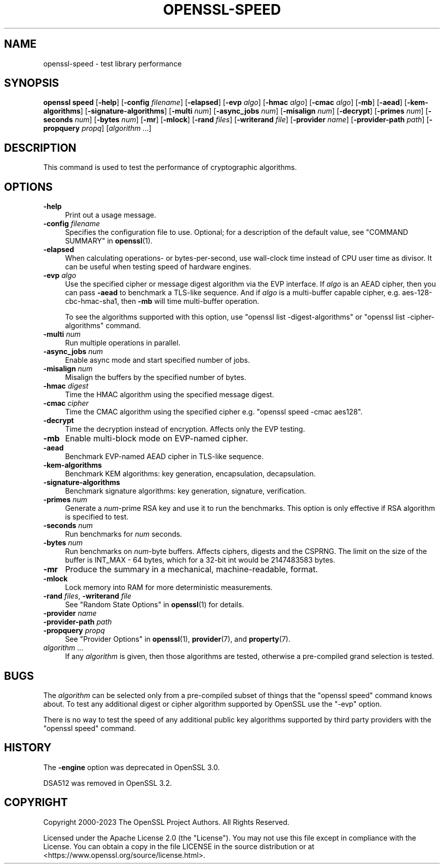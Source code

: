 .\" -*- mode: troff; coding: utf-8 -*-
.\" Automatically generated by Pod::Man v6.0.2 (Pod::Simple 3.45)
.\"
.\" Standard preamble:
.\" ========================================================================
.de Sp \" Vertical space (when we can't use .PP)
.if t .sp .5v
.if n .sp
..
.de Vb \" Begin verbatim text
.ft CW
.nf
.ne \\$1
..
.de Ve \" End verbatim text
.ft R
.fi
..
.\" \*(C` and \*(C' are quotes in nroff, nothing in troff, for use with C<>.
.ie n \{\
.    ds C` ""
.    ds C' ""
'br\}
.el\{\
.    ds C`
.    ds C'
'br\}
.\"
.\" Escape single quotes in literal strings from groff's Unicode transform.
.ie \n(.g .ds Aq \(aq
.el       .ds Aq '
.\"
.\" If the F register is >0, we'll generate index entries on stderr for
.\" titles (.TH), headers (.SH), subsections (.SS), items (.Ip), and index
.\" entries marked with X<> in POD.  Of course, you'll have to process the
.\" output yourself in some meaningful fashion.
.\"
.\" Avoid warning from groff about undefined register 'F'.
.de IX
..
.nr rF 0
.if \n(.g .if rF .nr rF 1
.if (\n(rF:(\n(.g==0)) \{\
.    if \nF \{\
.        de IX
.        tm Index:\\$1\t\\n%\t"\\$2"
..
.        if !\nF==2 \{\
.            nr % 0
.            nr F 2
.        \}
.    \}
.\}
.rr rF
.\"
.\" Required to disable full justification in groff 1.23.0.
.if n .ds AD l
.\" ========================================================================
.\"
.IX Title "OPENSSL-SPEED 1ossl"
.TH OPENSSL-SPEED 1ossl 2024-10-20 3.3.2 OpenSSL
.\" For nroff, turn off justification.  Always turn off hyphenation; it makes
.\" way too many mistakes in technical documents.
.if n .ad l
.nh
.SH NAME
openssl\-speed \- test library performance
.SH SYNOPSIS
.IX Header "SYNOPSIS"
\&\fBopenssl speed\fR
[\fB\-help\fR]
[\fB\-config\fR \fIfilename\fR]
[\fB\-elapsed\fR]
[\fB\-evp\fR \fIalgo\fR]
[\fB\-hmac\fR \fIalgo\fR]
[\fB\-cmac\fR \fIalgo\fR]
[\fB\-mb\fR]
[\fB\-aead\fR]
[\fB\-kem\-algorithms\fR]
[\fB\-signature\-algorithms\fR]
[\fB\-multi\fR \fInum\fR]
[\fB\-async_jobs\fR \fInum\fR]
[\fB\-misalign\fR \fInum\fR]
[\fB\-decrypt\fR]
[\fB\-primes\fR \fInum\fR]
[\fB\-seconds\fR \fInum\fR]
[\fB\-bytes\fR \fInum\fR]
[\fB\-mr\fR]
[\fB\-mlock\fR]
[\fB\-rand\fR \fIfiles\fR]
[\fB\-writerand\fR \fIfile\fR]
[\fB\-provider\fR \fIname\fR]
[\fB\-provider\-path\fR \fIpath\fR]
[\fB\-propquery\fR \fIpropq\fR]
[\fIalgorithm\fR ...]
.SH DESCRIPTION
.IX Header "DESCRIPTION"
This command is used to test the performance of cryptographic algorithms.
.SH OPTIONS
.IX Header "OPTIONS"
.IP \fB\-help\fR 4
.IX Item "-help"
Print out a usage message.
.IP "\fB\-config\fR \fIfilename\fR" 4
.IX Item "-config filename"
Specifies the configuration file to use.
Optional; for a description of the default value,
see "COMMAND SUMMARY" in \fBopenssl\fR\|(1).
.IP \fB\-elapsed\fR 4
.IX Item "-elapsed"
When calculating operations\- or bytes\-per\-second, use wall\-clock time
instead of CPU user time as divisor. It can be useful when testing speed
of hardware engines.
.IP "\fB\-evp\fR \fIalgo\fR" 4
.IX Item "-evp algo"
Use the specified cipher or message digest algorithm via the EVP interface.
If \fIalgo\fR is an AEAD cipher, then you can pass \fB\-aead\fR to benchmark a
TLS\-like sequence. And if \fIalgo\fR is a multi\-buffer capable cipher, e.g.
aes\-128\-cbc\-hmac\-sha1, then \fB\-mb\fR will time multi\-buffer operation.
.Sp
To see the algorithms supported with this option, use
\&\f(CW\*(C`openssl list \-digest\-algorithms\*(C'\fR or \f(CW\*(C`openssl list \-cipher\-algorithms\*(C'\fR
command.
.IP "\fB\-multi\fR \fInum\fR" 4
.IX Item "-multi num"
Run multiple operations in parallel.
.IP "\fB\-async_jobs\fR \fInum\fR" 4
.IX Item "-async_jobs num"
Enable async mode and start specified number of jobs.
.IP "\fB\-misalign\fR \fInum\fR" 4
.IX Item "-misalign num"
Misalign the buffers by the specified number of bytes.
.IP "\fB\-hmac\fR \fIdigest\fR" 4
.IX Item "-hmac digest"
Time the HMAC algorithm using the specified message digest.
.IP "\fB\-cmac\fR \fIcipher\fR" 4
.IX Item "-cmac cipher"
Time the CMAC algorithm using the specified cipher e.g.
\&\f(CW\*(C`openssl speed \-cmac aes128\*(C'\fR.
.IP \fB\-decrypt\fR 4
.IX Item "-decrypt"
Time the decryption instead of encryption. Affects only the EVP testing.
.IP \fB\-mb\fR 4
.IX Item "-mb"
Enable multi\-block mode on EVP\-named cipher.
.IP \fB\-aead\fR 4
.IX Item "-aead"
Benchmark EVP\-named AEAD cipher in TLS\-like sequence.
.IP \fB\-kem\-algorithms\fR 4
.IX Item "-kem-algorithms"
Benchmark KEM algorithms: key generation, encapsulation, decapsulation.
.IP \fB\-signature\-algorithms\fR 4
.IX Item "-signature-algorithms"
Benchmark signature algorithms: key generation, signature, verification.
.IP "\fB\-primes\fR \fInum\fR" 4
.IX Item "-primes num"
Generate a \fInum\fR\-prime RSA key and use it to run the benchmarks. This option
is only effective if RSA algorithm is specified to test.
.IP "\fB\-seconds\fR \fInum\fR" 4
.IX Item "-seconds num"
Run benchmarks for \fInum\fR seconds.
.IP "\fB\-bytes\fR \fInum\fR" 4
.IX Item "-bytes num"
Run benchmarks on \fInum\fR\-byte buffers. Affects ciphers, digests and the CSPRNG.
The limit on the size of the buffer is INT_MAX \- 64 bytes, which for a 32\-bit
int would be 2147483583 bytes.
.IP \fB\-mr\fR 4
.IX Item "-mr"
Produce the summary in a mechanical, machine\-readable, format.
.IP \fB\-mlock\fR 4
.IX Item "-mlock"
Lock memory into RAM for more deterministic measurements.
.IP "\fB\-rand\fR \fIfiles\fR, \fB\-writerand\fR \fIfile\fR" 4
.IX Item "-rand files, -writerand file"
See "Random State Options" in \fBopenssl\fR\|(1) for details.
.IP "\fB\-provider\fR \fIname\fR" 4
.IX Item "-provider name"
.PD 0
.IP "\fB\-provider\-path\fR \fIpath\fR" 4
.IX Item "-provider-path path"
.IP "\fB\-propquery\fR \fIpropq\fR" 4
.IX Item "-propquery propq"
.PD
See "Provider Options" in \fBopenssl\fR\|(1), \fBprovider\fR\|(7), and \fBproperty\fR\|(7).
.IP "\fIalgorithm\fR ..." 4
.IX Item "algorithm ..."
If any \fIalgorithm\fR is given, then those algorithms are tested, otherwise a
pre\-compiled grand selection is tested.
.SH BUGS
.IX Header "BUGS"
The \fIalgorithm\fR can be selected only from a pre\-compiled subset of things
that the \f(CW\*(C`openssl speed\*(C'\fR command knows about. To test any additional digest
or cipher algorithm supported by OpenSSL use the \f(CW\*(C`\-evp\*(C'\fR option.
.PP
There is no way to test the speed of any additional public key algorithms
supported by third party providers with the \f(CW\*(C`openssl speed\*(C'\fR command.
.SH HISTORY
.IX Header "HISTORY"
The \fB\-engine\fR option was deprecated in OpenSSL 3.0.
.PP
DSA512 was removed in OpenSSL 3.2.
.SH COPYRIGHT
.IX Header "COPYRIGHT"
Copyright 2000\-2023 The OpenSSL Project Authors. All Rights Reserved.
.PP
Licensed under the Apache License 2.0 (the "License").  You may not use
this file except in compliance with the License.  You can obtain a copy
in the file LICENSE in the source distribution or at
<https://www.openssl.org/source/license.html>.
